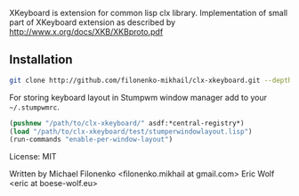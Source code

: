 XKeyboard is extension for common lisp clx library.
Implementation of small part of XKeyboard extension as described by
http://www.x.org/docs/XKB/XKBproto.pdf

** Installation

#+BEGIN_SRC sh
git clone http://github.com/filonenko-mikhail/clx-xkeyboard.git --depth 1
#+END_SRC

For storing keyboard layout in Stumpwm window manager add to your =~/.stumpwmrc=.

#+BEGIN_SRC lisp
(pushnew "/path/to/clx-xkeyboard/" asdf:*central-registry*)
(load "/path/to/clx-xkeyboard/test/stumperwindowlayout.lisp")
(run-commands "enable-per-window-layout")
#+END_SRC

License: MIT

Written by
  Michael Filonenko <filonenko.mikhail at gmail.com>
  Eric Wolf <eric at boese-wolf.eu>
